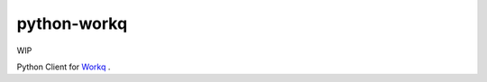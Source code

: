 python-workq
------------

WIP

Python Client for Workq_ .

.. _Workq: https://github.com/iamduo/workq

